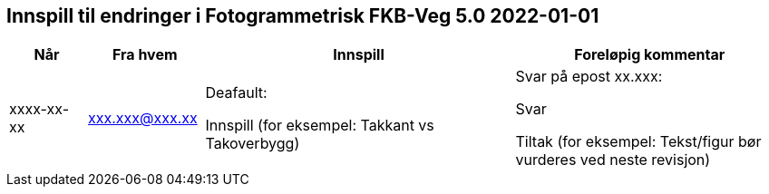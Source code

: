 == Innspill til endringer i Fotogrammetrisk FKB-Veg 5.0 2022-01-01

[cols="10,15,40,35", options="header"]
|===
|Når
|Fra hvem
|Innspill
|Foreløpig kommentar

| xxxx-xx-xx
| xxx.xxx@xxx.xx
| Deafault: 

Innspill (for eksempel: Takkant vs Takoverbygg)

| Svar på epost xx.xxx: 

Svar  

Tiltak (for eksempel: Tekst/figur bør vurderes ved neste revisjon)



|===
